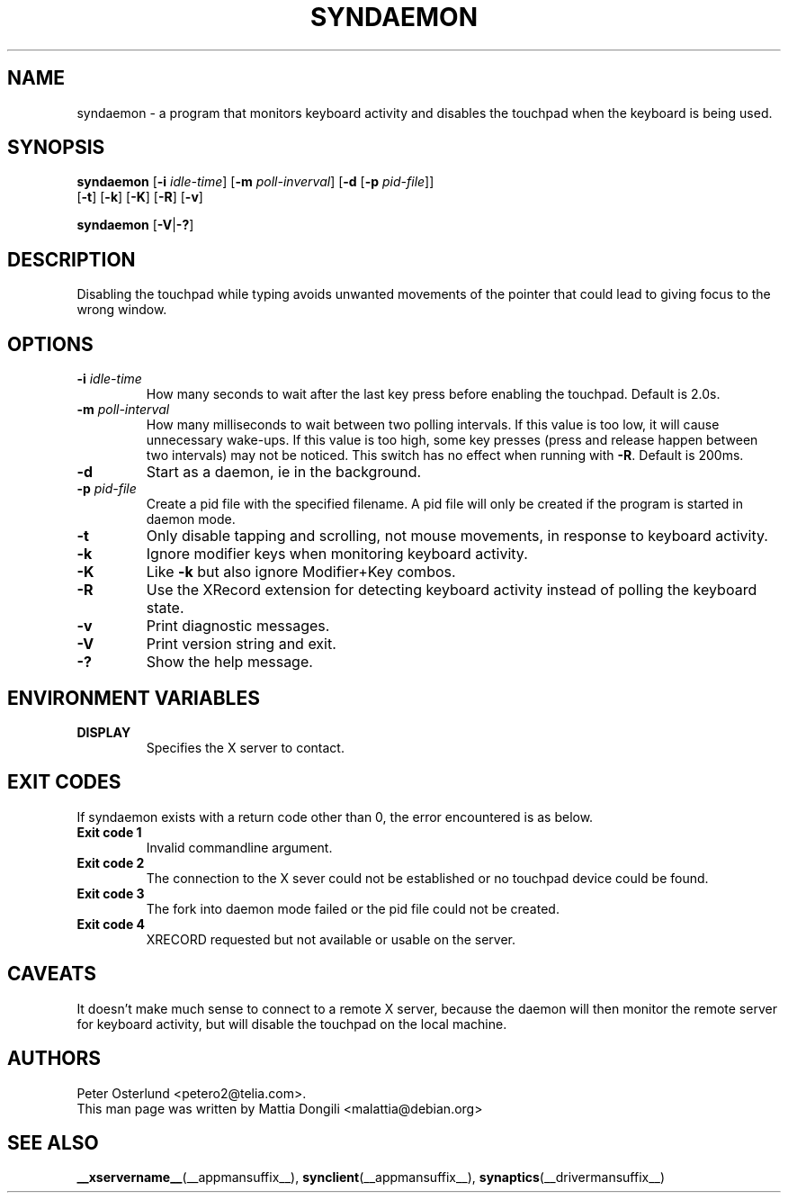.\" shorthand for double quote that works everywhere.
.ds q \N'34'
.TH SYNDAEMON __appmansuffix__ 2025-04-27 __vendorversion__
.SH NAME
syndaemon \- a program that monitors keyboard activity and disables
the touchpad when the keyboard is being used.
.SH "SYNOPSIS"
.nf
\fBsyndaemon\fP [\fB\-i\fP \fIidle\-time\fP] [\fB\-m\fP \fIpoll-inverval\fP] \
[\fB\-d\fP [\fB\-p\fP \fIpid\-file\fP]]
          [\fB\-t\fP] [\fB\-k\fP] [\fB\-K\fP] [\fB\-R\fP] [\fB\-v\fP]

\fBsyndaemon\fP [\fB\-V\fP|\fB\-?\fP]
.fi
.SH "DESCRIPTION"
Disabling the touchpad while typing avoids unwanted movements of the
pointer that could lead to giving focus to the wrong window.
.SH "OPTIONS"
.TP
\fB\-i\fR \fIidle\-time\fP
How many seconds to wait after the last key press before enabling the touchpad.
Default is 2.0s.
.TP
\fB\-m\fR \fIpoll\-interval\fP
How many milliseconds to wait between two polling intervals.
If this value is too low, it will cause unnecessary wake-ups.
If this value is too high, some key presses
(press and release happen between two intervals) may not be noticed.
This switch has no effect when running with \fB-R\fP.
Default is 200ms.
.TP
\fB\-d\fP
Start as a daemon, ie in the background.
.TP
\fB\-p\fR \fIpid\-file\fP
Create a pid file with the specified filename.
A pid file will only be created if the program is started in daemon mode.
.TP
\fB\-t\fP
Only disable tapping and scrolling, not mouse movements,
in response to keyboard activity.
.TP
\fB\-k\fP
Ignore modifier keys when monitoring keyboard activity.
.TP
\fB\-K\fP
Like \fB\-k\fP but also ignore Modifier+Key combos.
.TP
\fB\-R\fP
Use the XRecord extension for detecting keyboard activity instead of polling
the keyboard state.
.TP
\fB\-v\fP
Print diagnostic messages.
.TP
\fB\-V\fP
Print version string and exit.
.TP
\fB\-?\fP
Show the help message.
.SH "ENVIRONMENT VARIABLES"
.TP
\fBDISPLAY\fP
Specifies the X server to contact.
.SH EXIT CODES
If syndaemon exists with a return code other than 0, the error encountered
is as below.
.TP
.B Exit code 1
Invalid commandline argument.
.TP
.B Exit code 2
The connection to the X sever could not be established or no touchpad device
could be found.
.TP
.B Exit code 3
The fork into daemon mode failed or the pid file could not be created.
.TP
.B Exit code 4
XRECORD requested but not available or usable on the server.
.SH "CAVEATS"
It doesn't make much sense to connect to a remote X server,
because the daemon will then monitor the remote server for keyboard activity,
but will disable the touchpad on the local machine.
.SH "AUTHORS"
Peter Osterlund <petero2@telia.com>.
.TP
This man page was written by Mattia Dongili <malattia@debian.org>
.SH "SEE ALSO"
.BR __xservername__ (__appmansuffix__),
.BR synclient (__appmansuffix__),
.BR synaptics (__drivermansuffix__)
